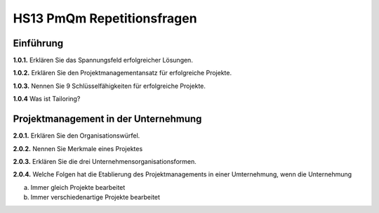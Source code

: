===========================
HS13 PmQm Repetitionsfragen
===========================

Einführung
==========

**1.0.1.**
Erklären Sie das Spannungsfeld erfolgreicher Lösungen.

**1.0.2.**
Erklären Sie den Projektmanagementansatz für erfolgreiche Projekte.

**1.0.3.**
Nennen Sie 9 Schlüsselfähigkeiten für erfolgreiche Projekte.

**1.0.4**
Was ist Tailoring?


Projektmanagement in der Unternehmung
=====================================

**2.0.1.**
Erklären Sie den Organisationswürfel.

**2.0.2.**
Nennen Sie Merkmale eines Projektes

**2.0.3.**
Erklären Sie die drei Unternehmensorganisationsformen.

**2.0.4.**
Welche Folgen hat die Etablierung des Projektmanagements in einer Umternehmung, wenn die Unternehmung

a. Immer gleich Projekte bearbeitet
b. Immer verschiedenartige Projekte bearbeitet

